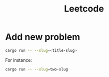 #+TITLE: Leetcode

* Add new problem
#+begin_src sh
cargo run -- --slug=<title-slug>
#+end_src

For instance:
#+begin_src sh
cargo run -- --slug=two-slug
#+end_src
